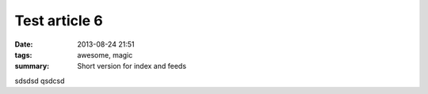 Test article 6
##############

:date: 2013-08-24 21:51
:tags: awesome, magic
:summary: Short version for index and feeds

sdsdsd qsdcsd